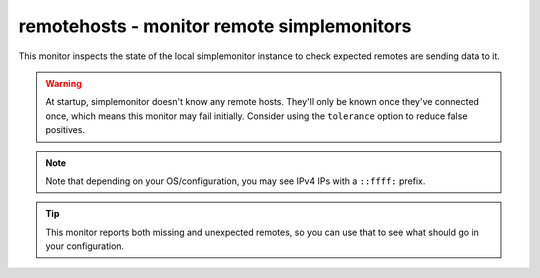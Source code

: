 remotehosts - monitor remote simplemonitors
^^^^^^^^^^^^^^^^^^^^^^^^^^^^^^^^^^^^^^^^^^^

This monitor inspects the state of the local simplemonitor instance to check expected remotes are sending data to it.

.. warning:: At startup, simplemonitor doesn't know any remote hosts. They'll only be known once they've connected once, which means this monitor may fail initially. Consider using the ``tolerance`` option to reduce false positives.

.. confval:: hosts

    :type: comma-separated list of string
    :required: true

    the remote hosts to expect. This will need to be a list of IPs as simplemontitor doesn't reverse-lookup connections. However, if you want to give names to your remotes, you can use the ``custom_name`` property of the network logger and then specify that here.

.. confval:: max_age

    :type: int
    :required: false
    :default: 300

    the maximum time in seconds since a remote host last contacted us before it's considered missing

.. note:: Note that depending on your OS/configuration, you may see IPv4 IPs with a ``::ffff:`` prefix.

.. tip:: This monitor reports both missing and unexpected remotes, so you can use that to see what should go in your configuration.
